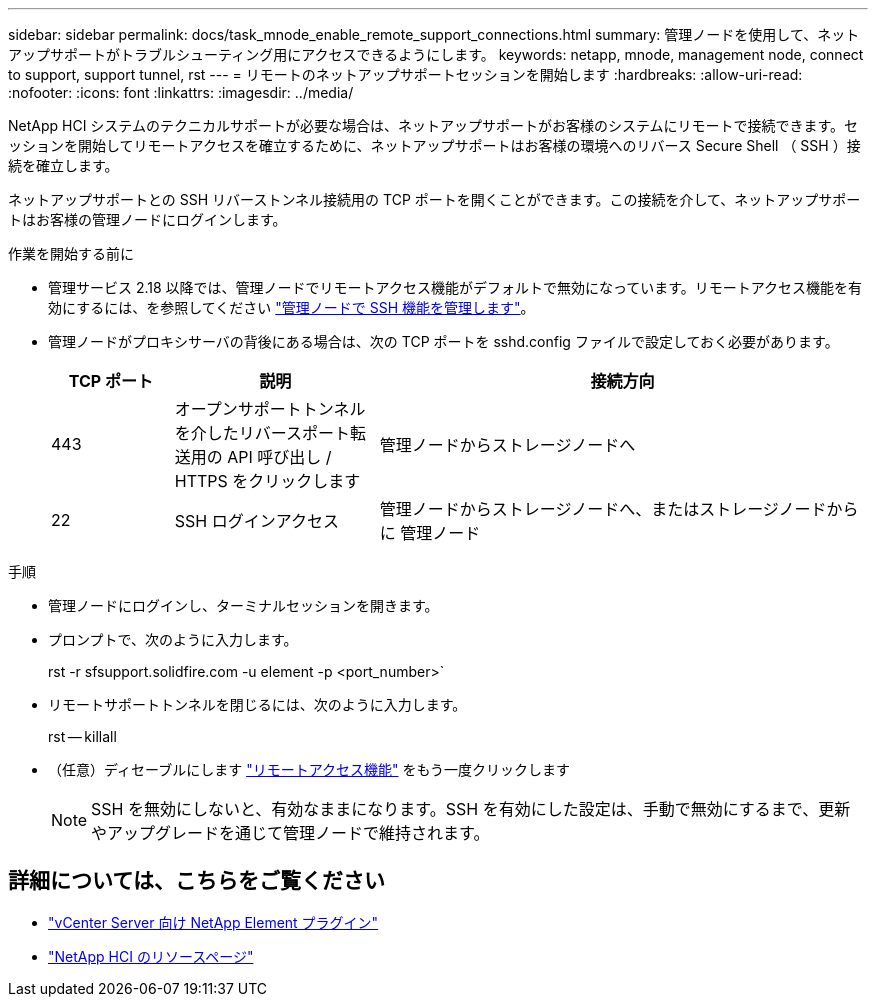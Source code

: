 ---
sidebar: sidebar 
permalink: docs/task_mnode_enable_remote_support_connections.html 
summary: 管理ノードを使用して、ネットアップサポートがトラブルシューティング用にアクセスできるようにします。 
keywords: netapp, mnode, management node, connect to support, support tunnel, rst 
---
= リモートのネットアップサポートセッションを開始します
:hardbreaks:
:allow-uri-read: 
:nofooter: 
:icons: font
:linkattrs: 
:imagesdir: ../media/


[role="lead"]
NetApp HCI システムのテクニカルサポートが必要な場合は、ネットアップサポートがお客様のシステムにリモートで接続できます。セッションを開始してリモートアクセスを確立するために、ネットアップサポートはお客様の環境へのリバース Secure Shell （ SSH ）接続を確立します。

ネットアップサポートとの SSH リバーストンネル接続用の TCP ポートを開くことができます。この接続を介して、ネットアップサポートはお客様の管理ノードにログインします。

.作業を開始する前に
* 管理サービス 2.18 以降では、管理ノードでリモートアクセス機能がデフォルトで無効になっています。リモートアクセス機能を有効にするには、を参照してください link:task_mnode_ssh_management.html["管理ノードで SSH 機能を管理します"]。
* 管理ノードがプロキシサーバの背後にある場合は、次の TCP ポートを sshd.config ファイルで設定しておく必要があります。
+
[cols="15,25,60"]
|===
| TCP ポート | 説明 | 接続方向 


| 443 | オープンサポートトンネルを介したリバースポート転送用の API 呼び出し / HTTPS をクリックします | 管理ノードからストレージノードへ 


| 22 | SSH ログインアクセス | 管理ノードからストレージノードへ、またはストレージノードからに 管理ノード 
|===


.手順
* 管理ノードにログインし、ターミナルセッションを開きます。
* プロンプトで、次のように入力します。
+
rst -r sfsupport.solidfire.com -u element -p <port_number>`

* リモートサポートトンネルを閉じるには、次のように入力します。
+
rst -- killall

* （任意）ディセーブルにします link:task_mnode_ssh_management.html["リモートアクセス機能"] をもう一度クリックします
+

NOTE: SSH を無効にしないと、有効なままになります。SSH を有効にした設定は、手動で無効にするまで、更新やアップグレードを通じて管理ノードで維持されます。



[discrete]
== 詳細については、こちらをご覧ください

* https://docs.netapp.com/us-en/vcp/index.html["vCenter Server 向け NetApp Element プラグイン"^]
* https://www.netapp.com/hybrid-cloud/hci-documentation/["NetApp HCI のリソースページ"^]

